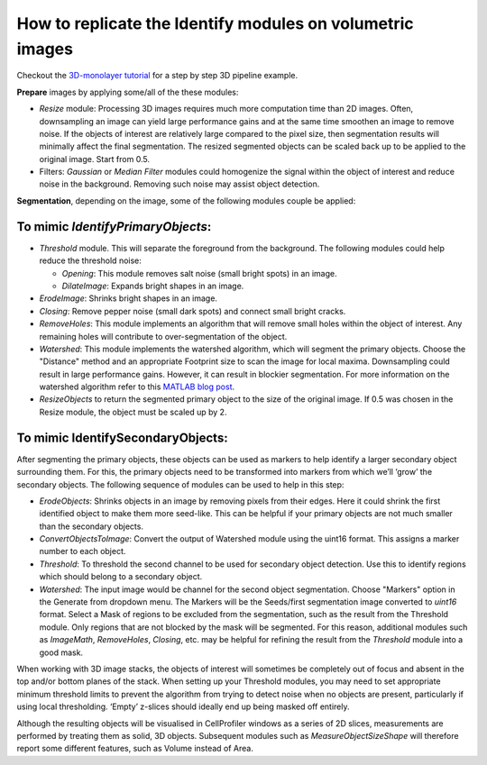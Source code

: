 How to replicate the Identify modules on volumetric images
==========================================================

Checkout the `3D-monolayer tutorial`_ for a step by step 3D pipeline example.

**Prepare** images by applying some/all of the these modules:

- *Resize* module: Processing 3D images requires much more computation time than 2D images.
  Often, downsampling an image can yield large performance gains and at the same time
  smoothen an image to remove noise. If the objects of interest are relatively large
  compared to the pixel size, then segmentation results will minimally affect the final
  segmentation. The resized segmented objects can be scaled back up to be applied to the
  original image. Start from 0.5.

- Filters: *Gaussian* or *Median Filter* modules could homogenize the signal within the
  object of interest and reduce noise in the background. Removing such noise may assist
  object detection.

**Segmentation**, depending on the image, some of the following modules couple be applied:

To mimic *IdentifyPrimaryObjects*:
~~~~~~~~~~~~~~~~~~~~~~~~~~~~~~~~~~

- *Threshold* module. This will separate the foreground from the background.
  The following modules could help reduce the threshold noise:

  - *Opening*: This module removes salt noise (small bright spots) in an image.
  - *DilateImage*: Expands bright shapes in an image.

- *ErodeImage*: Shrinks bright shapes in an image.

- *Closing*: Remove pepper noise (small dark spots) and connect small bright cracks.

- *RemoveHoles*: This module implements an algorithm that will remove small holes
  within the object of interest. Any remaining holes will contribute to over-segmentation
  of the object.

- *Watershed*: This module implements the watershed algorithm, which will segment
  the primary objects. Choose the "Distance" method and an appropriate Footprint size
  to scan the image for local maxima. Downsampling could result in large performance
  gains. However, it can result in blockier segmentation. For more information on the
  watershed algorithm refer to this `MATLAB blog post`_.

- *ResizeObjects* to return the segmented primary object to the size of the original
  image. If 0.5 was chosen in the Resize module, the object must be scaled up by 2.

To mimic IdentifySecondaryObjects:
~~~~~~~~~~~~~~~~~~~~~~~~~~~~~~~~~~
After segmenting the primary objects, these objects can be used as markers to help
identify a larger secondary object surrounding them. For this, the primary objects need
to be transformed into markers from which we’ll ‘grow’ the secondary objects. The
following sequence of modules can be used to help in this step:

- *ErodeObjects*: Shrinks objects in an image by removing pixels from their edges. Here
  it could shrink the first identified object to make them more seed-like. This can be
  helpful if your primary objects are not much smaller than the secondary objects.

- *ConvertObjectsToImage*: Convert the output of Watershed module using the uint16
  format. This assigns a marker number to each object.

- *Threshold*: To threshold the second channel to be used for secondary object
  detection. Use this to identify regions which should belong to a secondary object.

- *Watershed*: The input image would be channel for the second object segmentation.
  Choose "Markers" option in the Generate from dropdown menu. The Markers will be the
  Seeds/first segmentation image converted to *uint16* format. Select a Mask of regions
  to be excluded from the segmentation, such as the result from the Threshold module.
  Only regions that are not blocked by the mask will be segmented. For this reason,
  additional modules such as *ImageMath*, *RemoveHoles*, *Closing*, etc. may be helpful
  for refining the result from the *Threshold* module into a good mask.

When working with 3D image stacks, the objects of interest will sometimes be completely
out of focus and absent in the top and/or bottom planes of the stack. When setting up
your Threshold modules, you may need to set appropriate minimum threshold limits to
prevent the algorithm from trying to detect noise when no objects are present,
particularly if using local thresholding. ‘Empty’ z-slices should ideally end up being
masked off entirely.

Although the resulting objects will be visualised in CellProfiler windows as a series
of 2D slices, measurements are performed by treating them as solid, 3D objects.
Subsequent modules such as *MeasureObjectSizeShape* will therefore report some different
features, such as Volume instead of Area.

.. _3D-monolayer tutorial: https://github.com/CellProfiler/tutorials/tree/master/3d_monolayer
.. _MATLAB blog post: https://www.mathworks.com/company/newsletters/articles/the-watershed-transform-strategies-for-image-segmentation.html